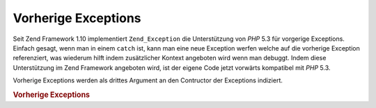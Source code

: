 .. _zend.exception.previous:

Vorherige Exceptions
====================

Seit Zend Framework 1.10 implementiert ``Zend_Exception`` die Unterstützung von *PHP* 5.3 für vorgerige
Exceptions. Einfach gesagt, wenn man in einem ``catch`` ist, kann man eine neue Exception werfen welche auf die
vorherige Exception referenziert, was wiederum hilft indem zusätzlicher Kontext angeboten wird wenn man debuggt.
Indem diese Unterstützung im Zend Framework angeboten wird, ist der eigene Code jetzt vorwärts kompatibel mit
*PHP* 5.3.

Vorherige Exceptions werden als drittes Argument an den Contructor der Exceptions indiziert.

.. _zend.exception.previous.example:

.. rubric:: Vorherige Exceptions

.. code-block:: php
   :linenos:

   try {
       $db->query($sql);
   } catch (Zend_Db_Statement_Exception $e) {
       if ($e->getPrevious()) {
           echo '[' . get_class($e)
               . '] hat die vorherige Exception von ['
               . get_class($e->getPrevious())
               . ']' . PHP_EOL;
       } else {
           echo '[' . get_class($e)
               . '] hat keine vorherige Exception'
               . PHP_EOL;
       }

       echo $e;
       // zeigt alle Exceptions beginnend mit der ersten geworfenen
       // Exception wenn vorhanden.
   }


